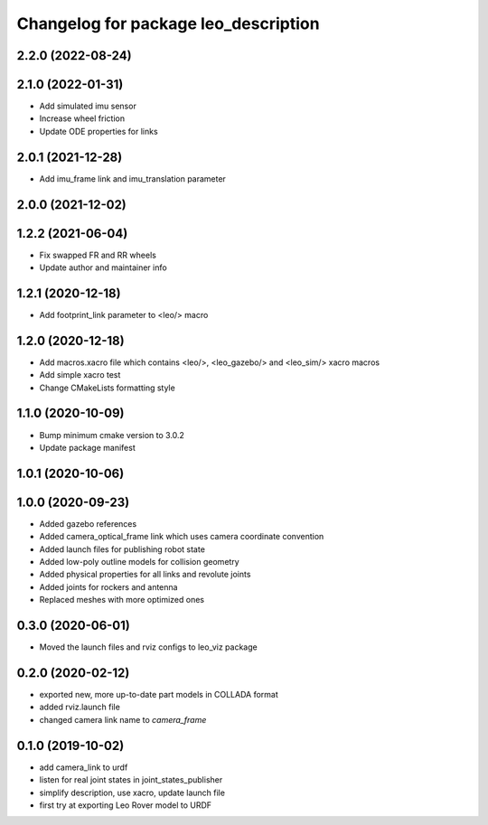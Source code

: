 ^^^^^^^^^^^^^^^^^^^^^^^^^^^^^^^^^^^^^
Changelog for package leo_description
^^^^^^^^^^^^^^^^^^^^^^^^^^^^^^^^^^^^^

2.2.0 (2022-08-24)
------------------

2.1.0 (2022-01-31)
------------------
* Add simulated imu sensor
* Increase wheel friction
* Update ODE properties for links

2.0.1 (2021-12-28)
------------------
* Add imu_frame link and imu_translation parameter

2.0.0 (2021-12-02)
------------------

1.2.2 (2021-06-04)
------------------
* Fix swapped FR and RR wheels
* Update author and maintainer info

1.2.1 (2020-12-18)
------------------
* Add footprint_link parameter to <leo/> macro

1.2.0 (2020-12-18)
------------------
* Add macros.xacro file which contains <leo/>, <leo_gazebo/> and <leo_sim/> xacro macros
* Add simple xacro test
* Change CMakeLists formatting style

1.1.0 (2020-10-09)
------------------
* Bump minimum cmake version to 3.0.2
* Update package manifest

1.0.1 (2020-10-06)
------------------

1.0.0 (2020-09-23)
------------------
* Added gazebo references
* Added camera_optical_frame link which uses camera coordinate convention
* Added launch files for publishing robot state
* Added low-poly outline models for collision geometry
* Added physical properties for all links and revolute joints
* Added joints for rockers and antenna
* Replaced meshes with more optimized ones

0.3.0 (2020-06-01)
------------------
* Moved the launch files and rviz configs to leo_viz package

0.2.0 (2020-02-12)
------------------
* exported new, more up-to-date part models in COLLADA format
* added rviz.launch file
* changed camera link name to `camera_frame`

0.1.0 (2019-10-02)
------------------
* add camera_link to urdf
* listen for real joint states in joint_states_publisher
* simplify description, use xacro, update launch file
* first try at exporting Leo Rover model to URDF
